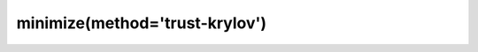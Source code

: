 .. _optimize.minimize-trustkrylov:

minimize(method='trust-krylov')
-------------------------------------------

.. scipy-optimize:function:: scipy.optimize.minimize
   :impl: scipy.optimize._trustregion_krylov._minimize_trust_krylov
   :method: trust-krylov
